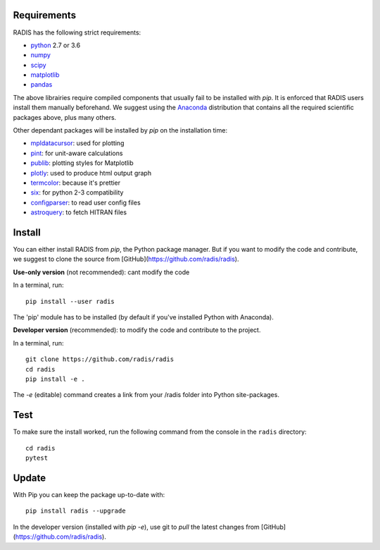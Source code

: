 Requirements
============

RADIS has the following strict requirements:

- `python <https://www.python.org/>`_ 2.7 or 3.6
- `numpy <http://www.numpy.org/>`_
- `scipy <https://www.scipy.org/>`_ 
- `matplotlib <https://matplotlib.org/>`_
- `pandas <https://pandas.pydata.org/>`_ 

The above librairies require compiled components that usually fail to be 
installed with `pip`. It is enforced that RADIS users install them manually 
beforehand. We suggest using the `Anaconda <https://www.anaconda.com/download/>`_ 
distribution that contains all the required scientific packages above, plus 
many others. 

Other dependant packages will be installed by `pip` on the installation 
time:

- `mpldatacursor <https://github.com/joferkington/mpldatacursor>`_: used for plotting 
- `pint <https://pint.readthedocs.io>`_: for unit-aware calculations 
- `publib <https://github.com/erwanp/publib>`_: plotting styles for Matplotlib
- `plotly <https://plot.ly/>`_: used to produce html output graph
- `termcolor <https://pypi.python.org/pypi/termcolor>`_: because it's prettier
- `six <https://pypi.python.org/pypi/six>`_: for python 2-3 compatibility
- `configparser <https://pypi.python.org/pypi/configparser>`_: to read user config files
- `astroquery <https://astroquery.readthedocs.io/en/latest/>`_: to fetch HITRAN files


Install
=======

You can either install RADIS from `pip`, the Python package manager. But if 
you want to modify the code and contribute, we suggest to clone the source 
from [GitHub](https://github.com/radis/radis).  

**Use-only version** (not recommended): cant modify the code

In a terminal, run::

    pip install --user radis

The 'pip' module has to be installed (by default if you've installed Python
with Anaconda). 

**Developer version** (recommended): to modify the code and contribute to the 
project. 

In a terminal, run::

    git clone https://github.com/radis/radis
    cd radis
    pip install -e .

The `-e` (editable) command creates a link from your /radis folder into Python 
site-packages.

Test 
====

To make sure the install worked, run the following command from the console in
the ``radis`` directory::

    cd radis
    pytest


Update 
======

With Pip you can keep the package up-to-date with::

    pip install radis --upgrade


In the developer version (installed with `pip -e`), use git to `pull` the latest changes from 
[GitHub](https://github.com/radis/radis). 




